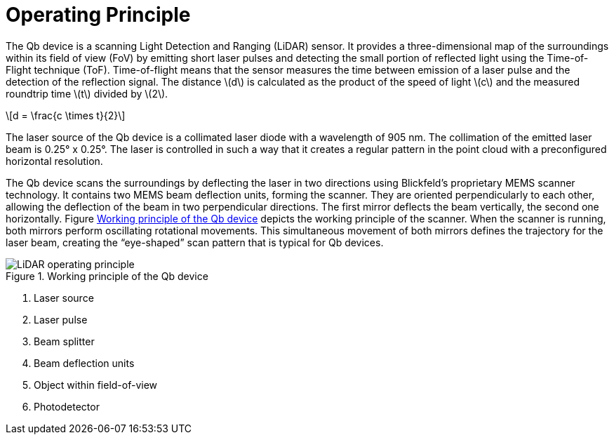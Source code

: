 = Operating Principle
:imagesdir: ../assets/images
:stem: latexmath

The Qb device is a scanning Light Detection and Ranging (LiDAR) sensor. It provides a three-dimensional map of the surroundings within its field of view (FoV) by emitting short laser pulses and detecting the small portion of reflected light using the Time-of-Flight technique (ToF). Time-of-flight means that the sensor measures the time between emission of a laser pulse and the detection of the reflection signal.
The distance stem:[d] is calculated as the product of the speed of light stem:[c] and the measured roundtrip time stem:[t] divided by stem:[2].

[stem]
++++
d = \frac{c \times t}{2}
++++

The laser source of the Qb device is a collimated laser diode with a wavelength of 905 nm. The collimation of the emitted laser beam is 0.25° x 0.25°. The laser is controlled in such a way that it creates a regular pattern in the point cloud with a preconfigured horizontal resolution.

The Qb device scans the surroundings by deflecting the laser in two directions using Blickfeld's proprietary MEMS scanner technology. It contains two MEMS beam deflection units, forming the scanner. They are oriented perpendicularly to each other, allowing the deflection of the beam in two perpendicular directions. The first mirror deflects the beam vertically, the second one horizontally. Figure <<WORKING_PRINCIPLE>> depicts the working principle of the scanner. When the scanner is running, both mirrors perform oscillating rotational movements. This simultaneous movement of both mirrors defines the trajectory for the laser beam, creating the “eye-shaped” scan pattern that is typical for Qb devices.

.Working principle of the Qb device
[[WORKING_PRINCIPLE]]
image::LiDAR_operating_principle.svg[]
. Laser source
. Laser pulse
. Beam splitter
. Beam deflection units
. Object within field-of-view
. Photodetector
